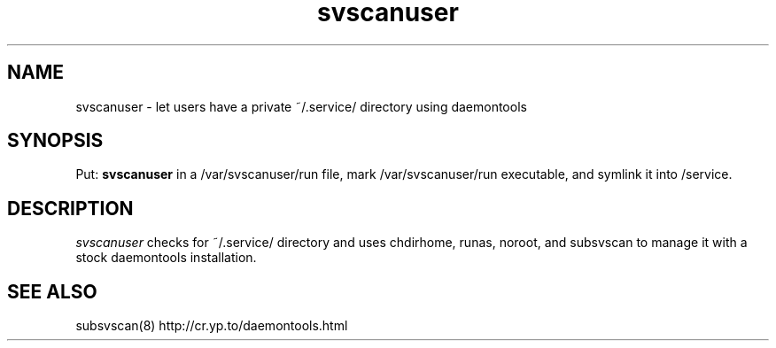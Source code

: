 .TH svscanuser 1V v3.0 "Internet Connection, Inc." "Virtual Hosting Manual"
.SH NAME
svscanuser \- let users have a private ~/.service/ directory using daemontools
.SH SYNOPSIS
Put:
.B svscanuser
in a /var/svscanuser/run file, mark /var/svscanuser/run executable, and
symlink it into /service.
.SH DESCRIPTION
.I svscanuser
checks for ~/.service/ directory and uses chdirhome, runas, noroot,
and subsvscan to manage it with a stock daemontools installation.
.SH SEE ALSO
subsvscan(8)
http://cr.yp.to/daemontools.html
